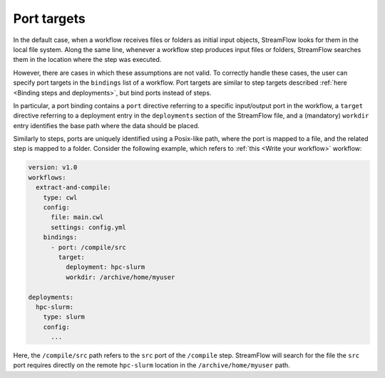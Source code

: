 ============
Port targets
============

In the default case, when a workflow receives files or folders as initial input objects, StreamFlow looks for them in the local file system. Along the same line, whenever a workflow step produces input files or folders, StreamFlow searches them in the location where the step was executed.

However, there are cases in which these assumptions are not valid. To correctly handle these cases, the user can specify port targets in the ``bindings`` list of a workflow. Port targets are similar to step targets described :ref:`here <Binding steps and deployments>`, but bind ports instead of steps.

In particular, a port binding contains a ``port`` directive referring to a specific input/output port in the workflow, a ``target`` directive referring to a deployment entry in the ``deployments`` section of the StreamFlow file, and a (mandatory) ``workdir`` entry identifies the base path where the data should be placed.

Similarly to steps, ports are uniquely identified using a Posix-like path, where the port is mapped to a file, and the related step is mapped to a folder. Consider the following example, which refers to :ref:`this <Write your workflow>` workflow:

.. code-block:: yaml

   version: v1.0
   workflows:
     extract-and-compile:
       type: cwl
       config:
         file: main.cwl
         settings: config.yml
       bindings:
         - port: /compile/src
           target:
             deployment: hpc-slurm
             workdir: /archive/home/myuser

   deployments:
     hpc-slurm:
       type: slurm
       config:
         ...

Here, the ``/compile/src`` path refers to the ``src`` port of the ``/compile`` step. StreamFlow will search for the file the ``src`` port requires directly on the remote ``hpc-slurm`` location in the ``/archive/home/myuser`` path.

